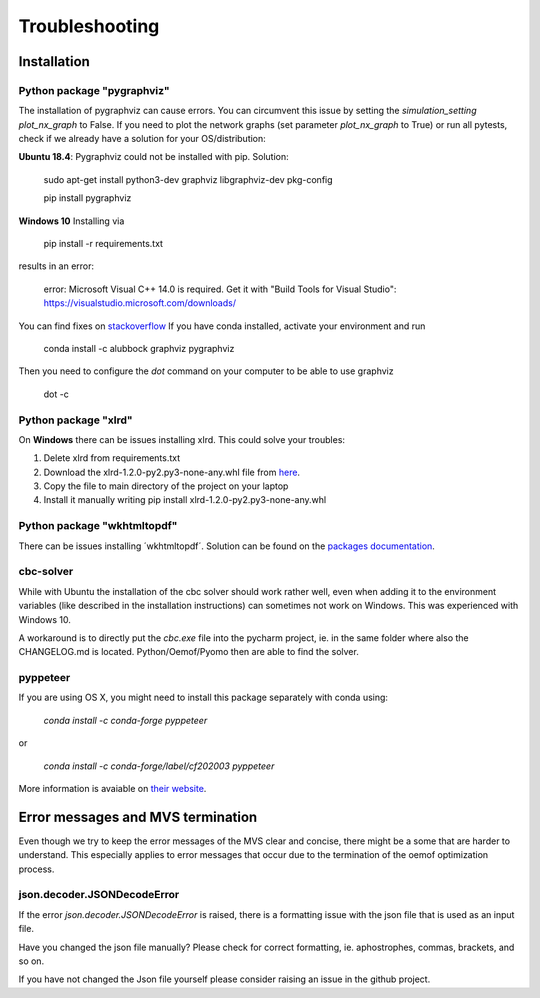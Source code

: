===============
Troubleshooting
===============

Installation
------------

Python package "pygraphviz"
###########################

The installation of pygraphviz can cause errors. 
You can circumvent this issue by setting the *simulation_setting* *plot_nx_graph* to False. 
If you need to plot the network graphs (set parameter *plot_nx_graph* to True) or run all pytests,
check if we already have a solution for your OS/distribution:

**Ubuntu 18.4**: 
Pygraphviz could not be installed with pip. Solution:

    sudo apt-get install python3-dev graphviz libgraphviz-dev pkg-config
    
    pip install pygraphviz

**Windows 10**
Installing via

   pip install -r requirements.txt

results in an error:

    error: Microsoft Visual C++ 14.0 is required. Get it with "Build Tools for Visual Studio": https://visualstudio.microsoft.com/downloads/

You can find fixes on `stackoverflow <https://stackoverflow.com/questions/40809758/howto-install-pygraphviz-on-windows-10-64bit>`_
If you have conda installed, activate your environment and run

    conda install -c alubbock graphviz pygraphviz

Then you need to configure the `dot` command on your computer to be able to use graphviz

    dot -c

Python package "xlrd"
#####################

On **Windows** there can be issues installing xlrd. This could solve your troubles:

1. Delete xlrd from requirements.txt
2. Download the xlrd-1.2.0-py2.py3-none-any.whl file from `here <https://pypi.org/project/xlrd/#files>`_.
3. Copy the file to main directory of the project on your laptop
4. Install it manually writing pip install xlrd-1.2.0-py2.py3-none-any.whl

Python package "wkhtmltopdf"
############################

There can be issues installing ´wkhtmltopdf´. Solution can be found on the `packages documentation <https://github.com/JazzCore/python-pdfkit/wiki/Installing-wkhtmltopdf>`_.

cbc-solver
##########

While with Ubuntu the installation of the cbc solver should work rather well, even when adding it to the environment variables (like described in the installation instructions) can sometimes not work on Windows. This was experienced with Windows 10.

A workaround is to directly put the `cbc.exe` file into the pycharm project, ie. in the same folder where also the CHANGELOG.md is located. Python/Oemof/Pyomo then are able to find the solver.

pyppeteer
##########

If you are using OS X, you might need to install this package separately with conda using:
    
    `conda install -c conda-forge pyppeteer`
    
or

    `conda install -c conda-forge/label/cf202003 pyppeteer`

More information is avaiable on `their website <https://anaconda.org/conda-forge/pyppeteer>`_.

Error messages and MVS termination
----------------------------------

Even though we try to keep the error messages of the MVS clear and concise, there might be a some that are harder to understand. 
This especially applies to error messages that occur due to the termination of the oemof optimization process.

json.decoder.JSONDecodeError
############################

If the error `json.decoder.JSONDecodeError` is raised, there is a formatting issue with the json file that is used as an input file.

Have you changed the json file manually? Please check for correct formatting, ie. aphostrophes, commas, brackets, and so on.

If you have not changed the Json file yourself please consider raising an issue in the github project.


